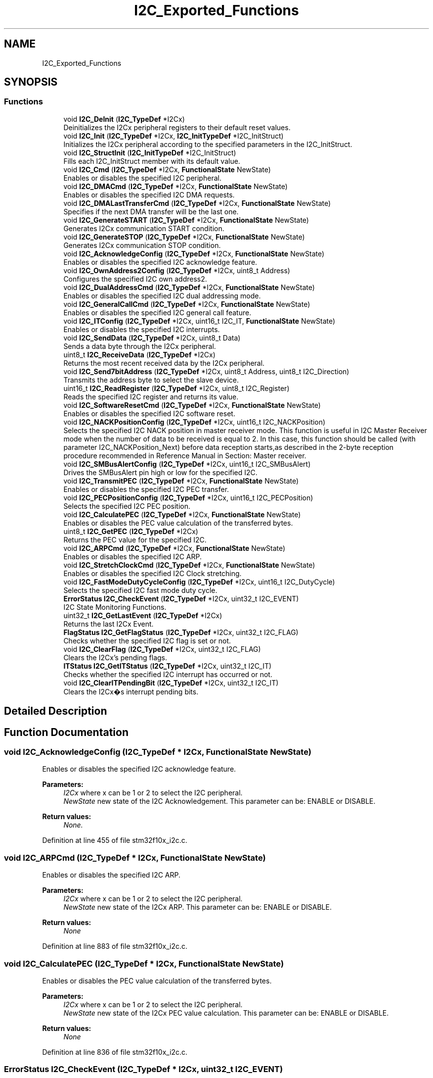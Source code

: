 .TH "I2C_Exported_Functions" 3 "Sun Apr 16 2017" "STM32_CMSIS" \" -*- nroff -*-
.ad l
.nh
.SH NAME
I2C_Exported_Functions
.SH SYNOPSIS
.br
.PP
.SS "Functions"

.in +1c
.ti -1c
.RI "void \fBI2C_DeInit\fP (\fBI2C_TypeDef\fP *I2Cx)"
.br
.RI "Deinitializes the I2Cx peripheral registers to their default reset values\&. "
.ti -1c
.RI "void \fBI2C_Init\fP (\fBI2C_TypeDef\fP *I2Cx, \fBI2C_InitTypeDef\fP *I2C_InitStruct)"
.br
.RI "Initializes the I2Cx peripheral according to the specified parameters in the I2C_InitStruct\&. "
.ti -1c
.RI "void \fBI2C_StructInit\fP (\fBI2C_InitTypeDef\fP *I2C_InitStruct)"
.br
.RI "Fills each I2C_InitStruct member with its default value\&. "
.ti -1c
.RI "void \fBI2C_Cmd\fP (\fBI2C_TypeDef\fP *I2Cx, \fBFunctionalState\fP NewState)"
.br
.RI "Enables or disables the specified I2C peripheral\&. "
.ti -1c
.RI "void \fBI2C_DMACmd\fP (\fBI2C_TypeDef\fP *I2Cx, \fBFunctionalState\fP NewState)"
.br
.RI "Enables or disables the specified I2C DMA requests\&. "
.ti -1c
.RI "void \fBI2C_DMALastTransferCmd\fP (\fBI2C_TypeDef\fP *I2Cx, \fBFunctionalState\fP NewState)"
.br
.RI "Specifies if the next DMA transfer will be the last one\&. "
.ti -1c
.RI "void \fBI2C_GenerateSTART\fP (\fBI2C_TypeDef\fP *I2Cx, \fBFunctionalState\fP NewState)"
.br
.RI "Generates I2Cx communication START condition\&. "
.ti -1c
.RI "void \fBI2C_GenerateSTOP\fP (\fBI2C_TypeDef\fP *I2Cx, \fBFunctionalState\fP NewState)"
.br
.RI "Generates I2Cx communication STOP condition\&. "
.ti -1c
.RI "void \fBI2C_AcknowledgeConfig\fP (\fBI2C_TypeDef\fP *I2Cx, \fBFunctionalState\fP NewState)"
.br
.RI "Enables or disables the specified I2C acknowledge feature\&. "
.ti -1c
.RI "void \fBI2C_OwnAddress2Config\fP (\fBI2C_TypeDef\fP *I2Cx, uint8_t Address)"
.br
.RI "Configures the specified I2C own address2\&. "
.ti -1c
.RI "void \fBI2C_DualAddressCmd\fP (\fBI2C_TypeDef\fP *I2Cx, \fBFunctionalState\fP NewState)"
.br
.RI "Enables or disables the specified I2C dual addressing mode\&. "
.ti -1c
.RI "void \fBI2C_GeneralCallCmd\fP (\fBI2C_TypeDef\fP *I2Cx, \fBFunctionalState\fP NewState)"
.br
.RI "Enables or disables the specified I2C general call feature\&. "
.ti -1c
.RI "void \fBI2C_ITConfig\fP (\fBI2C_TypeDef\fP *I2Cx, uint16_t I2C_IT, \fBFunctionalState\fP NewState)"
.br
.RI "Enables or disables the specified I2C interrupts\&. "
.ti -1c
.RI "void \fBI2C_SendData\fP (\fBI2C_TypeDef\fP *I2Cx, uint8_t Data)"
.br
.RI "Sends a data byte through the I2Cx peripheral\&. "
.ti -1c
.RI "uint8_t \fBI2C_ReceiveData\fP (\fBI2C_TypeDef\fP *I2Cx)"
.br
.RI "Returns the most recent received data by the I2Cx peripheral\&. "
.ti -1c
.RI "void \fBI2C_Send7bitAddress\fP (\fBI2C_TypeDef\fP *I2Cx, uint8_t Address, uint8_t I2C_Direction)"
.br
.RI "Transmits the address byte to select the slave device\&. "
.ti -1c
.RI "uint16_t \fBI2C_ReadRegister\fP (\fBI2C_TypeDef\fP *I2Cx, uint8_t I2C_Register)"
.br
.RI "Reads the specified I2C register and returns its value\&. "
.ti -1c
.RI "void \fBI2C_SoftwareResetCmd\fP (\fBI2C_TypeDef\fP *I2Cx, \fBFunctionalState\fP NewState)"
.br
.RI "Enables or disables the specified I2C software reset\&. "
.ti -1c
.RI "void \fBI2C_NACKPositionConfig\fP (\fBI2C_TypeDef\fP *I2Cx, uint16_t I2C_NACKPosition)"
.br
.RI "Selects the specified I2C NACK position in master receiver mode\&. This function is useful in I2C Master Receiver mode when the number of data to be received is equal to 2\&. In this case, this function should be called (with parameter I2C_NACKPosition_Next) before data reception starts,as described in the 2-byte reception procedure recommended in Reference Manual in Section: Master receiver\&. "
.ti -1c
.RI "void \fBI2C_SMBusAlertConfig\fP (\fBI2C_TypeDef\fP *I2Cx, uint16_t I2C_SMBusAlert)"
.br
.RI "Drives the SMBusAlert pin high or low for the specified I2C\&. "
.ti -1c
.RI "void \fBI2C_TransmitPEC\fP (\fBI2C_TypeDef\fP *I2Cx, \fBFunctionalState\fP NewState)"
.br
.RI "Enables or disables the specified I2C PEC transfer\&. "
.ti -1c
.RI "void \fBI2C_PECPositionConfig\fP (\fBI2C_TypeDef\fP *I2Cx, uint16_t I2C_PECPosition)"
.br
.RI "Selects the specified I2C PEC position\&. "
.ti -1c
.RI "void \fBI2C_CalculatePEC\fP (\fBI2C_TypeDef\fP *I2Cx, \fBFunctionalState\fP NewState)"
.br
.RI "Enables or disables the PEC value calculation of the transferred bytes\&. "
.ti -1c
.RI "uint8_t \fBI2C_GetPEC\fP (\fBI2C_TypeDef\fP *I2Cx)"
.br
.RI "Returns the PEC value for the specified I2C\&. "
.ti -1c
.RI "void \fBI2C_ARPCmd\fP (\fBI2C_TypeDef\fP *I2Cx, \fBFunctionalState\fP NewState)"
.br
.RI "Enables or disables the specified I2C ARP\&. "
.ti -1c
.RI "void \fBI2C_StretchClockCmd\fP (\fBI2C_TypeDef\fP *I2Cx, \fBFunctionalState\fP NewState)"
.br
.RI "Enables or disables the specified I2C Clock stretching\&. "
.ti -1c
.RI "void \fBI2C_FastModeDutyCycleConfig\fP (\fBI2C_TypeDef\fP *I2Cx, uint16_t I2C_DutyCycle)"
.br
.RI "Selects the specified I2C fast mode duty cycle\&. "
.ti -1c
.RI "\fBErrorStatus\fP \fBI2C_CheckEvent\fP (\fBI2C_TypeDef\fP *I2Cx, uint32_t I2C_EVENT)"
.br
.RI "I2C State Monitoring Functions\&. "
.ti -1c
.RI "uint32_t \fBI2C_GetLastEvent\fP (\fBI2C_TypeDef\fP *I2Cx)"
.br
.RI "Returns the last I2Cx Event\&. "
.ti -1c
.RI "\fBFlagStatus\fP \fBI2C_GetFlagStatus\fP (\fBI2C_TypeDef\fP *I2Cx, uint32_t I2C_FLAG)"
.br
.RI "Checks whether the specified I2C flag is set or not\&. "
.ti -1c
.RI "void \fBI2C_ClearFlag\fP (\fBI2C_TypeDef\fP *I2Cx, uint32_t I2C_FLAG)"
.br
.RI "Clears the I2Cx's pending flags\&. "
.ti -1c
.RI "\fBITStatus\fP \fBI2C_GetITStatus\fP (\fBI2C_TypeDef\fP *I2Cx, uint32_t I2C_IT)"
.br
.RI "Checks whether the specified I2C interrupt has occurred or not\&. "
.ti -1c
.RI "void \fBI2C_ClearITPendingBit\fP (\fBI2C_TypeDef\fP *I2Cx, uint32_t I2C_IT)"
.br
.RI "Clears the I2Cx�s interrupt pending bits\&. "
.in -1c
.SH "Detailed Description"
.PP 

.SH "Function Documentation"
.PP 
.SS "void I2C_AcknowledgeConfig (\fBI2C_TypeDef\fP * I2Cx, \fBFunctionalState\fP NewState)"

.PP
Enables or disables the specified I2C acknowledge feature\&. 
.PP
\fBParameters:\fP
.RS 4
\fII2Cx\fP where x can be 1 or 2 to select the I2C peripheral\&. 
.br
\fINewState\fP new state of the I2C Acknowledgement\&. This parameter can be: ENABLE or DISABLE\&. 
.RE
.PP
\fBReturn values:\fP
.RS 4
\fINone\&.\fP 
.RE
.PP

.PP
Definition at line 455 of file stm32f10x_i2c\&.c\&.
.SS "void I2C_ARPCmd (\fBI2C_TypeDef\fP * I2Cx, \fBFunctionalState\fP NewState)"

.PP
Enables or disables the specified I2C ARP\&. 
.PP
\fBParameters:\fP
.RS 4
\fII2Cx\fP where x can be 1 or 2 to select the I2C peripheral\&. 
.br
\fINewState\fP new state of the I2Cx ARP\&. This parameter can be: ENABLE or DISABLE\&. 
.RE
.PP
\fBReturn values:\fP
.RS 4
\fINone\fP 
.RE
.PP

.PP
Definition at line 883 of file stm32f10x_i2c\&.c\&.
.SS "void I2C_CalculatePEC (\fBI2C_TypeDef\fP * I2Cx, \fBFunctionalState\fP NewState)"

.PP
Enables or disables the PEC value calculation of the transferred bytes\&. 
.PP
\fBParameters:\fP
.RS 4
\fII2Cx\fP where x can be 1 or 2 to select the I2C peripheral\&. 
.br
\fINewState\fP new state of the I2Cx PEC value calculation\&. This parameter can be: ENABLE or DISABLE\&. 
.RE
.PP
\fBReturn values:\fP
.RS 4
\fINone\fP 
.RE
.PP

.PP
Definition at line 836 of file stm32f10x_i2c\&.c\&.
.SS "\fBErrorStatus\fP I2C_CheckEvent (\fBI2C_TypeDef\fP * I2Cx, uint32_t I2C_EVENT)"

.PP
I2C State Monitoring Functions\&. This I2C driver provides three different ways for I2C state monitoring depending on the application requirements and constraints:
.PP
1) Basic state monitoring: Using \fBI2C_CheckEvent()\fP function: It compares the status registers (SR1 and SR2) content to a given event (can be the combination of one or more flags)\&. It returns SUCCESS if the current status includes the given flags and returns ERROR if one or more flags are missing in the current status\&.
.IP "\(bu" 2
When to use:
.IP "  \(bu" 4
This function is suitable for most applications as well as for startup activity since the events are fully described in the product reference manual (RM0008)\&.
.IP "  \(bu" 4
It is also suitable for users who need to define their own events\&.
.PP

.IP "\(bu" 2
Limitations:
.IP "  \(bu" 4
If an error occurs (ie\&. error flags are set besides to the monitored flags), the \fBI2C_CheckEvent()\fP function may return SUCCESS despite the communication hold or corrupted real state\&. In this case, it is advised to use error interrupts to monitor the error events and handle them in the interrupt IRQ handler\&.
.PP
\fBNote:\fP
.RS 4
For error management, it is advised to use the following functions:
.IP "    \(bu" 6
\fBI2C_ITConfig()\fP to configure and enable the error interrupts (I2C_IT_ERR)\&.
.IP "    \(bu" 6
I2Cx_ER_IRQHandler() which is called when the error interrupt occurs\&. Where x is the peripheral instance (I2C1, I2C2 \&.\&.\&.)
.IP "    \(bu" 6
\fBI2C_GetFlagStatus()\fP or \fBI2C_GetITStatus()\fP to be called into I2Cx_ER_IRQHandler() in order to determine which error occurred\&.
.IP "    \(bu" 6
\fBI2C_ClearFlag()\fP or \fBI2C_ClearITPendingBit()\fP and/or \fBI2C_SoftwareResetCmd()\fP and/or I2C_GenerateStop() in order to clear the error flag and source, and return to correct communication status\&.
.PP
.RE
.PP
2) Advanced state monitoring: Using the function \fBI2C_GetLastEvent()\fP which returns the image of both status registers in a single word (uint32_t) (Status Register 2 value is shifted left by 16 bits and concatenated to Status Register 1)\&.
.PP

.PP
.PP
When to use:
.IP "\(bu" 2
This function is suitable for the same applications above but it allows to overcome the limitations of \fBI2C_GetFlagStatus()\fP function (see below)\&. The returned value could be compared to events already defined in the library (\fBstm32f10x_i2c\&.h\fP) or to custom values defined by user\&.
.IP "\(bu" 2
This function is suitable when multiple flags are monitored at the same time\&.
.IP "\(bu" 2
At the opposite of \fBI2C_CheckEvent()\fP function, this function allows user to choose when an event is accepted (when all events flags are set and no other flags are set or just when the needed flags are set like \fBI2C_CheckEvent()\fP function)\&.
.PP
.PP
Limitations:
.IP "\(bu" 2
User may need to define his own events\&.
.IP "\(bu" 2
Same remark concerning the error management is applicable for this function if user decides to check only regular communication flags (and ignores error flags)\&.
.PP
.PP
3) Flag-based state monitoring: Using the function \fBI2C_GetFlagStatus()\fP which simply returns the status of one single flag (ie\&. I2C_FLAG_RXNE \&.\&.\&.)\&.
.IP "\(bu" 2
When to use:
.IP "  \(bu" 4
This function could be used for specific applications or in debug phase\&.
.IP "  \(bu" 4
It is suitable when only one flag checking is needed (most I2C events are monitored through multiple flags)\&.
.PP

.IP "\(bu" 2
Limitations:
.IP "  \(bu" 4
When calling this function, the Status register is accessed\&. Some flags are cleared when the status register is accessed\&. So checking the status of one Flag, may clear other ones\&.
.IP "  \(bu" 4
Function may need to be called twice or more in order to monitor one single event\&.
.PP

.PP
.PP
1) Basic state monitoring
.PP
This I2C driver provides three different ways for I2C state monitoring depending on the application requirements and constraints:
.PP
1) Basic state monitoring: Using \fBI2C_CheckEvent()\fP function: It compares the status registers (SR1 and SR2) content to a given event (can be the combination of one or more flags)\&. It returns SUCCESS if the current status includes the given flags and returns ERROR if one or more flags are missing in the current status\&.
.IP "\(bu" 2
When to use:
.IP "  \(bu" 4
This function is suitable for most applications as well as for startup activity since the events are fully described in the product reference manual (RM0008)\&.
.IP "  \(bu" 4
It is also suitable for users who need to define their own events\&.
.PP

.IP "\(bu" 2
Limitations:
.IP "  \(bu" 4
If an error occurs (ie\&. error flags are set besides to the monitored flags), the \fBI2C_CheckEvent()\fP function may return SUCCESS despite the communication hold or corrupted real state\&. In this case, it is advised to use error interrupts to monitor the error events and handle them in the interrupt IRQ handler\&.
.PP
\fBNote:\fP
.RS 4
For error management, it is advised to use the following functions:
.IP "    \(bu" 6
\fBI2C_ITConfig()\fP to configure and enable the error interrupts (I2C_IT_ERR)\&.
.IP "    \(bu" 6
I2Cx_ER_IRQHandler() which is called when the error interrupt occurs\&. Where x is the peripheral instance (I2C1, I2C2 \&.\&.\&.)
.IP "    \(bu" 6
\fBI2C_GetFlagStatus()\fP or \fBI2C_GetITStatus()\fP to be called into I2Cx_ER_IRQHandler() in order to determine which error occured\&.
.IP "    \(bu" 6
\fBI2C_ClearFlag()\fP or \fBI2C_ClearITPendingBit()\fP and/or \fBI2C_SoftwareResetCmd()\fP and/or I2C_GenerateStop() in order to clear the error flag and source, and return to correct communication status\&.
.PP
.RE
.PP
2) Advanced state monitoring: Using the function \fBI2C_GetLastEvent()\fP which returns the image of both status registers in a single word (uint32_t) (Status Register 2 value is shifted left by 16 bits and concatenated to Status Register 1)\&.
.PP

.PP
.PP
When to use:
.IP "\(bu" 2
This function is suitable for the same applications above but it allows to overcome the mentioned limitation of \fBI2C_GetFlagStatus()\fP function\&. The returned value could be compared to events already defined in the library (\fBstm32f10x_i2c\&.h\fP) or to custom values defined by user\&.
.IP "\(bu" 2
This function is suitable when multiple flags are monitored at the same time\&.
.IP "\(bu" 2
At the opposite of \fBI2C_CheckEvent()\fP function, this function allows user to choose when an event is accepted (when all events flags are set and no other flags are set or just when the needed flags are set like \fBI2C_CheckEvent()\fP function)\&.
.PP
.PP
Limitations:
.IP "\(bu" 2
User may need to define his own events\&.
.IP "\(bu" 2
Same remark concerning the error management is applicable for this function if user decides to check only regular communication flags (and ignores error flags)\&.
.PP
.PP
3) Flag-based state monitoring: Using the function \fBI2C_GetFlagStatus()\fP which simply returns the status of one single flag (ie\&. I2C_FLAG_RXNE \&.\&.\&.)\&.
.IP "\(bu" 2
When to use:
.IP "  \(bu" 4
This function could be used for specific applications or in debug phase\&.
.IP "  \(bu" 4
It is suitable when only one flag checking is needed (most I2C events are monitored through multiple flags)\&.
.PP

.IP "\(bu" 2
Limitations:
.IP "  \(bu" 4
When calling this function, the Status register is accessed\&. Some flags are cleared when the status register is accessed\&. So checking the status of one Flag, may clear other ones\&.
.IP "  \(bu" 4
Function may need to be called twice or more in order to monitor one single event\&.
.PP

.PP
.PP
For detailed description of Events, please refer to section I2C_Events in \fBstm32f10x_i2c\&.h\fP file\&.
.PP
1) Basic state monitoring Checks whether the last I2Cx Event is equal to the one passed as parameter\&. 
.PP
\fBParameters:\fP
.RS 4
\fII2Cx\fP where x can be 1 or 2 to select the I2C peripheral\&. 
.br
\fII2C_EVENT\fP specifies the event to be checked\&. This parameter can be one of the following values: 
.PD 0

.IP "\(bu" 2
I2C_EVENT_SLAVE_TRANSMITTER_ADDRESS_MATCHED : EV1 
.IP "\(bu" 2
I2C_EVENT_SLAVE_RECEIVER_ADDRESS_MATCHED : EV1 
.IP "\(bu" 2
I2C_EVENT_SLAVE_TRANSMITTER_SECONDADDRESS_MATCHED : EV1 
.IP "\(bu" 2
I2C_EVENT_SLAVE_RECEIVER_SECONDADDRESS_MATCHED : EV1 
.IP "\(bu" 2
I2C_EVENT_SLAVE_GENERALCALLADDRESS_MATCHED : EV1 
.IP "\(bu" 2
I2C_EVENT_SLAVE_BYTE_RECEIVED : EV2 
.IP "\(bu" 2
(I2C_EVENT_SLAVE_BYTE_RECEIVED | I2C_FLAG_DUALF) : EV2 
.IP "\(bu" 2
(I2C_EVENT_SLAVE_BYTE_RECEIVED | I2C_FLAG_GENCALL) : EV2 
.IP "\(bu" 2
I2C_EVENT_SLAVE_BYTE_TRANSMITTED : EV3 
.IP "\(bu" 2
(I2C_EVENT_SLAVE_BYTE_TRANSMITTED | I2C_FLAG_DUALF) : EV3 
.IP "\(bu" 2
(I2C_EVENT_SLAVE_BYTE_TRANSMITTED | I2C_FLAG_GENCALL) : EV3 
.IP "\(bu" 2
I2C_EVENT_SLAVE_ACK_FAILURE : EV3_2 
.IP "\(bu" 2
I2C_EVENT_SLAVE_STOP_DETECTED : EV4 
.IP "\(bu" 2
I2C_EVENT_MASTER_MODE_SELECT : EV5 
.IP "\(bu" 2
I2C_EVENT_MASTER_TRANSMITTER_MODE_SELECTED : EV6 
.IP "\(bu" 2
I2C_EVENT_MASTER_RECEIVER_MODE_SELECTED : EV6 
.IP "\(bu" 2
I2C_EVENT_MASTER_BYTE_RECEIVED : EV7 
.IP "\(bu" 2
I2C_EVENT_MASTER_BYTE_TRANSMITTING : EV8 
.IP "\(bu" 2
I2C_EVENT_MASTER_BYTE_TRANSMITTED : EV8_2 
.IP "\(bu" 2
I2C_EVENT_MASTER_MODE_ADDRESS10 : EV9
.PP
.RE
.PP
\fBNote:\fP
.RS 4
: For detailed description of Events, please refer to section I2C_Events in \fBstm32f10x_i2c\&.h\fP file\&.
.RE
.PP
\fBReturn values:\fP
.RS 4
\fIAn\fP ErrorStatus enumeration value:
.IP "\(bu" 2
SUCCESS: Last event is equal to the I2C_EVENT
.IP "\(bu" 2
ERROR: Last event is different from the I2C_EVENT 
.PP
.RE
.PP

.PP
Definition at line 1073 of file stm32f10x_i2c\&.c\&.
.SS "void I2C_ClearFlag (\fBI2C_TypeDef\fP * I2Cx, uint32_t I2C_FLAG)"

.PP
Clears the I2Cx's pending flags\&. 
.PP
\fBParameters:\fP
.RS 4
\fII2Cx\fP where x can be 1 or 2 to select the I2C peripheral\&. 
.br
\fII2C_FLAG\fP specifies the flag to clear\&. This parameter can be any combination of the following values: 
.PD 0

.IP "\(bu" 2
I2C_FLAG_SMBALERT: SMBus Alert flag 
.IP "\(bu" 2
I2C_FLAG_TIMEOUT: Timeout or Tlow error flag 
.IP "\(bu" 2
I2C_FLAG_PECERR: PEC error in reception flag 
.IP "\(bu" 2
I2C_FLAG_OVR: Overrun/Underrun flag (Slave mode) 
.IP "\(bu" 2
I2C_FLAG_AF: Acknowledge failure flag 
.IP "\(bu" 2
I2C_FLAG_ARLO: Arbitration lost flag (Master mode) 
.IP "\(bu" 2
I2C_FLAG_BERR: Bus error flag
.PP
.RE
.PP
\fBNote:\fP
.RS 4
.IP "\(bu" 2
STOPF (STOP detection) is cleared by software sequence: a read operation to I2C_SR1 register (\fBI2C_GetFlagStatus()\fP) followed by a write operation to I2C_CR1 register (\fBI2C_Cmd()\fP to re-enable the I2C peripheral)\&.
.IP "\(bu" 2
ADD10 (10-bit header sent) is cleared by software sequence: a read operation to I2C_SR1 (\fBI2C_GetFlagStatus()\fP) followed by writing the second byte of the address in DR register\&.
.IP "\(bu" 2
BTF (Byte Transfer Finished) is cleared by software sequence: a read operation to I2C_SR1 register (\fBI2C_GetFlagStatus()\fP) followed by a read/write to I2C_DR register (\fBI2C_SendData()\fP)\&.
.IP "\(bu" 2
ADDR (Address sent) is cleared by software sequence: a read operation to I2C_SR1 register (\fBI2C_GetFlagStatus()\fP) followed by a read operation to I2C_SR2 register ((void)(I2Cx->SR2))\&.
.IP "\(bu" 2
SB (Start Bit) is cleared software sequence: a read operation to I2C_SR1 register (\fBI2C_GetFlagStatus()\fP) followed by a write operation to I2C_DR register (\fBI2C_SendData()\fP)\&. 
.PP
.RE
.PP
\fBReturn values:\fP
.RS 4
\fINone\fP 
.RE
.PP

.PP
Definition at line 1255 of file stm32f10x_i2c\&.c\&.
.SS "void I2C_ClearITPendingBit (\fBI2C_TypeDef\fP * I2Cx, uint32_t I2C_IT)"

.PP
Clears the I2Cx�s interrupt pending bits\&. 
.PP
\fBParameters:\fP
.RS 4
\fII2Cx\fP where x can be 1 or 2 to select the I2C peripheral\&. 
.br
\fII2C_IT\fP specifies the interrupt pending bit to clear\&. This parameter can be any combination of the following values: 
.PD 0

.IP "\(bu" 2
I2C_IT_SMBALERT: SMBus Alert interrupt 
.IP "\(bu" 2
I2C_IT_TIMEOUT: Timeout or Tlow error interrupt 
.IP "\(bu" 2
I2C_IT_PECERR: PEC error in reception interrupt 
.IP "\(bu" 2
I2C_IT_OVR: Overrun/Underrun interrupt (Slave mode) 
.IP "\(bu" 2
I2C_IT_AF: Acknowledge failure interrupt 
.IP "\(bu" 2
I2C_IT_ARLO: Arbitration lost interrupt (Master mode) 
.IP "\(bu" 2
I2C_IT_BERR: Bus error interrupt
.PP
.RE
.PP
\fBNote:\fP
.RS 4
.IP "\(bu" 2
STOPF (STOP detection) is cleared by software sequence: a read operation to I2C_SR1 register (\fBI2C_GetITStatus()\fP) followed by a write operation to I2C_CR1 register (\fBI2C_Cmd()\fP to re-enable the I2C peripheral)\&.
.IP "\(bu" 2
ADD10 (10-bit header sent) is cleared by software sequence: a read operation to I2C_SR1 (\fBI2C_GetITStatus()\fP) followed by writing the second byte of the address in I2C_DR register\&.
.IP "\(bu" 2
BTF (Byte Transfer Finished) is cleared by software sequence: a read operation to I2C_SR1 register (\fBI2C_GetITStatus()\fP) followed by a read/write to I2C_DR register (\fBI2C_SendData()\fP)\&.
.IP "\(bu" 2
ADDR (Address sent) is cleared by software sequence: a read operation to I2C_SR1 register (\fBI2C_GetITStatus()\fP) followed by a read operation to I2C_SR2 register ((void)(I2Cx->SR2))\&.
.IP "\(bu" 2
SB (Start Bit) is cleared by software sequence: a read operation to I2C_SR1 register (\fBI2C_GetITStatus()\fP) followed by a write operation to I2C_DR register (\fBI2C_SendData()\fP)\&. 
.PP
.RE
.PP
\fBReturn values:\fP
.RS 4
\fINone\fP 
.RE
.PP

.PP
Definition at line 1350 of file stm32f10x_i2c\&.c\&.
.SS "void I2C_Cmd (\fBI2C_TypeDef\fP * I2Cx, \fBFunctionalState\fP NewState)"

.PP
Enables or disables the specified I2C peripheral\&. 
.PP
\fBParameters:\fP
.RS 4
\fII2Cx\fP where x can be 1 or 2 to select the I2C peripheral\&. 
.br
\fINewState\fP new state of the I2Cx peripheral\&. This parameter can be: ENABLE or DISABLE\&. 
.RE
.PP
\fBReturn values:\fP
.RS 4
\fINone\fP 
.RE
.PP

.PP
Definition at line 335 of file stm32f10x_i2c\&.c\&.
.SS "void I2C_DeInit (\fBI2C_TypeDef\fP * I2Cx)"

.PP
Deinitializes the I2Cx peripheral registers to their default reset values\&. 
.PP
\fBParameters:\fP
.RS 4
\fII2Cx\fP where x can be 1 or 2 to select the I2C peripheral\&. 
.RE
.PP
\fBReturn values:\fP
.RS 4
\fINone\fP 
.RE
.PP

.PP
Definition at line 162 of file stm32f10x_i2c\&.c\&.
.SS "void I2C_DMACmd (\fBI2C_TypeDef\fP * I2Cx, \fBFunctionalState\fP NewState)"

.PP
Enables or disables the specified I2C DMA requests\&. 
.PP
\fBParameters:\fP
.RS 4
\fII2Cx\fP where x can be 1 or 2 to select the I2C peripheral\&. 
.br
\fINewState\fP new state of the I2C DMA transfer\&. This parameter can be: ENABLE or DISABLE\&. 
.RE
.PP
\fBReturn values:\fP
.RS 4
\fINone\fP 
.RE
.PP

.PP
Definition at line 359 of file stm32f10x_i2c\&.c\&.
.SS "void I2C_DMALastTransferCmd (\fBI2C_TypeDef\fP * I2Cx, \fBFunctionalState\fP NewState)"

.PP
Specifies if the next DMA transfer will be the last one\&. 
.PP
\fBParameters:\fP
.RS 4
\fII2Cx\fP where x can be 1 or 2 to select the I2C peripheral\&. 
.br
\fINewState\fP new state of the I2C DMA last transfer\&. This parameter can be: ENABLE or DISABLE\&. 
.RE
.PP
\fBReturn values:\fP
.RS 4
\fINone\fP 
.RE
.PP

.PP
Definition at line 383 of file stm32f10x_i2c\&.c\&.
.SS "void I2C_DualAddressCmd (\fBI2C_TypeDef\fP * I2Cx, \fBFunctionalState\fP NewState)"

.PP
Enables or disables the specified I2C dual addressing mode\&. 
.PP
\fBParameters:\fP
.RS 4
\fII2Cx\fP where x can be 1 or 2 to select the I2C peripheral\&. 
.br
\fINewState\fP new state of the I2C dual addressing mode\&. This parameter can be: ENABLE or DISABLE\&. 
.RE
.PP
\fBReturn values:\fP
.RS 4
\fINone\fP 
.RE
.PP

.PP
Definition at line 516 of file stm32f10x_i2c\&.c\&.
.SS "void I2C_FastModeDutyCycleConfig (\fBI2C_TypeDef\fP * I2Cx, uint16_t I2C_DutyCycle)"

.PP
Selects the specified I2C fast mode duty cycle\&. 
.PP
\fBParameters:\fP
.RS 4
\fII2Cx\fP where x can be 1 or 2 to select the I2C peripheral\&. 
.br
\fII2C_DutyCycle\fP specifies the fast mode duty cycle\&. This parameter can be one of the following values: 
.PD 0

.IP "\(bu" 2
I2C_DutyCycle_2: I2C fast mode Tlow/Thigh = 2 
.IP "\(bu" 2
I2C_DutyCycle_16_9: I2C fast mode Tlow/Thigh = 16/9 
.PP
.RE
.PP
\fBReturn values:\fP
.RS 4
\fINone\fP 
.RE
.PP

.PP
Definition at line 933 of file stm32f10x_i2c\&.c\&.
.SS "void I2C_GeneralCallCmd (\fBI2C_TypeDef\fP * I2Cx, \fBFunctionalState\fP NewState)"

.PP
Enables or disables the specified I2C general call feature\&. 
.PP
\fBParameters:\fP
.RS 4
\fII2Cx\fP where x can be 1 or 2 to select the I2C peripheral\&. 
.br
\fINewState\fP new state of the I2C General call\&. This parameter can be: ENABLE or DISABLE\&. 
.RE
.PP
\fBReturn values:\fP
.RS 4
\fINone\fP 
.RE
.PP

.PP
Definition at line 540 of file stm32f10x_i2c\&.c\&.
.SS "void I2C_GenerateSTART (\fBI2C_TypeDef\fP * I2Cx, \fBFunctionalState\fP NewState)"

.PP
Generates I2Cx communication START condition\&. 
.PP
\fBParameters:\fP
.RS 4
\fII2Cx\fP where x can be 1 or 2 to select the I2C peripheral\&. 
.br
\fINewState\fP new state of the I2C START condition generation\&. This parameter can be: ENABLE or DISABLE\&. 
.RE
.PP
\fBReturn values:\fP
.RS 4
\fINone\&.\fP 
.RE
.PP

.PP
Definition at line 407 of file stm32f10x_i2c\&.c\&.
.SS "void I2C_GenerateSTOP (\fBI2C_TypeDef\fP * I2Cx, \fBFunctionalState\fP NewState)"

.PP
Generates I2Cx communication STOP condition\&. 
.PP
\fBParameters:\fP
.RS 4
\fII2Cx\fP where x can be 1 or 2 to select the I2C peripheral\&. 
.br
\fINewState\fP new state of the I2C STOP condition generation\&. This parameter can be: ENABLE or DISABLE\&. 
.RE
.PP
\fBReturn values:\fP
.RS 4
\fINone\&.\fP 
.RE
.PP

.PP
Definition at line 431 of file stm32f10x_i2c\&.c\&.
.SS "\fBFlagStatus\fP I2C_GetFlagStatus (\fBI2C_TypeDef\fP * I2Cx, uint32_t I2C_FLAG)"

.PP
Checks whether the specified I2C flag is set or not\&. 3) Flag-based state monitoring
.PP
3) Flag-based state monitoring 
.PP
\fBParameters:\fP
.RS 4
\fII2Cx\fP where x can be 1 or 2 to select the I2C peripheral\&. 
.br
\fII2C_FLAG\fP specifies the flag to check\&. This parameter can be one of the following values: 
.PD 0

.IP "\(bu" 2
I2C_FLAG_DUALF: Dual flag (Slave mode) 
.IP "\(bu" 2
I2C_FLAG_SMBHOST: SMBus host header (Slave mode) 
.IP "\(bu" 2
I2C_FLAG_SMBDEFAULT: SMBus default header (Slave mode) 
.IP "\(bu" 2
I2C_FLAG_GENCALL: General call header flag (Slave mode) 
.IP "\(bu" 2
I2C_FLAG_TRA: Transmitter/Receiver flag 
.IP "\(bu" 2
I2C_FLAG_BUSY: Bus busy flag 
.IP "\(bu" 2
I2C_FLAG_MSL: Master/Slave flag 
.IP "\(bu" 2
I2C_FLAG_SMBALERT: SMBus Alert flag 
.IP "\(bu" 2
I2C_FLAG_TIMEOUT: Timeout or Tlow error flag 
.IP "\(bu" 2
I2C_FLAG_PECERR: PEC error in reception flag 
.IP "\(bu" 2
I2C_FLAG_OVR: Overrun/Underrun flag (Slave mode) 
.IP "\(bu" 2
I2C_FLAG_AF: Acknowledge failure flag 
.IP "\(bu" 2
I2C_FLAG_ARLO: Arbitration lost flag (Master mode) 
.IP "\(bu" 2
I2C_FLAG_BERR: Bus error flag 
.IP "\(bu" 2
I2C_FLAG_TXE: Data register empty flag (Transmitter) 
.IP "\(bu" 2
I2C_FLAG_RXNE: Data register not empty (Receiver) flag 
.IP "\(bu" 2
I2C_FLAG_STOPF: Stop detection flag (Slave mode) 
.IP "\(bu" 2
I2C_FLAG_ADD10: 10-bit header sent flag (Master mode) 
.IP "\(bu" 2
I2C_FLAG_BTF: Byte transfer finished flag 
.IP "\(bu" 2
I2C_FLAG_ADDR: Address sent flag (Master mode) 'ADSL' Address matched flag (Slave mode)'ENDA' 
.IP "\(bu" 2
I2C_FLAG_SB: Start bit flag (Master mode) 
.PP
.RE
.PP
\fBReturn values:\fP
.RS 4
\fIThe\fP new state of I2C_FLAG (SET or RESET)\&. 
.RE
.PP

.PP
Definition at line 1176 of file stm32f10x_i2c\&.c\&.
.SS "\fBITStatus\fP I2C_GetITStatus (\fBI2C_TypeDef\fP * I2Cx, uint32_t I2C_IT)"

.PP
Checks whether the specified I2C interrupt has occurred or not\&. 
.PP
\fBParameters:\fP
.RS 4
\fII2Cx\fP where x can be 1 or 2 to select the I2C peripheral\&. 
.br
\fII2C_IT\fP specifies the interrupt source to check\&. This parameter can be one of the following values: 
.PD 0

.IP "\(bu" 2
I2C_IT_SMBALERT: SMBus Alert flag 
.IP "\(bu" 2
I2C_IT_TIMEOUT: Timeout or Tlow error flag 
.IP "\(bu" 2
I2C_IT_PECERR: PEC error in reception flag 
.IP "\(bu" 2
I2C_IT_OVR: Overrun/Underrun flag (Slave mode) 
.IP "\(bu" 2
I2C_IT_AF: Acknowledge failure flag 
.IP "\(bu" 2
I2C_IT_ARLO: Arbitration lost flag (Master mode) 
.IP "\(bu" 2
I2C_IT_BERR: Bus error flag 
.IP "\(bu" 2
I2C_IT_TXE: Data register empty flag (Transmitter) 
.IP "\(bu" 2
I2C_IT_RXNE: Data register not empty (Receiver) flag 
.IP "\(bu" 2
I2C_IT_STOPF: Stop detection flag (Slave mode) 
.IP "\(bu" 2
I2C_IT_ADD10: 10-bit header sent flag (Master mode) 
.IP "\(bu" 2
I2C_IT_BTF: Byte transfer finished flag 
.IP "\(bu" 2
I2C_IT_ADDR: Address sent flag (Master mode) 'ADSL' Address matched flag (Slave mode)'ENDAD' 
.IP "\(bu" 2
I2C_IT_SB: Start bit flag (Master mode) 
.PP
.RE
.PP
\fBReturn values:\fP
.RS 4
\fIThe\fP new state of I2C_IT (SET or RESET)\&. 
.RE
.PP

.PP
Definition at line 1289 of file stm32f10x_i2c\&.c\&.
.SS "uint32_t I2C_GetLastEvent (\fBI2C_TypeDef\fP * I2Cx)"

.PP
Returns the last I2Cx Event\&. 2) Advanced state monitoring
.PP
2) Advanced state monitoring 
.PP
\fBParameters:\fP
.RS 4
\fII2Cx\fP where x can be 1 or 2 to select the I2C peripheral\&.
.RE
.PP
\fBNote:\fP
.RS 4
: For detailed description of Events, please refer to section I2C_Events in \fBstm32f10x_i2c\&.h\fP file\&.
.RE
.PP
\fBReturn values:\fP
.RS 4
\fIThe\fP last event 
.RE
.PP

.PP
Definition at line 1121 of file stm32f10x_i2c\&.c\&.
.SS "uint8_t I2C_GetPEC (\fBI2C_TypeDef\fP * I2Cx)"

.PP
Returns the PEC value for the specified I2C\&. 
.PP
\fBParameters:\fP
.RS 4
\fII2Cx\fP where x can be 1 or 2 to select the I2C peripheral\&. 
.RE
.PP
\fBReturn values:\fP
.RS 4
\fIThe\fP PEC value\&. 
.RE
.PP

.PP
Definition at line 858 of file stm32f10x_i2c\&.c\&.
.SS "void I2C_Init (\fBI2C_TypeDef\fP * I2Cx, \fBI2C_InitTypeDef\fP * I2C_InitStruct)"

.PP
Initializes the I2Cx peripheral according to the specified parameters in the I2C_InitStruct\&. 
.PP
\fBParameters:\fP
.RS 4
\fII2Cx\fP where x can be 1 or 2 to select the I2C peripheral\&. 
.br
\fII2C_InitStruct\fP pointer to a \fBI2C_InitTypeDef\fP structure that contains the configuration information for the specified I2C peripheral\&. 
.RE
.PP
\fBReturn values:\fP
.RS 4
\fINone\fP 
.RE
.PP

.PP
Definition at line 191 of file stm32f10x_i2c\&.c\&.
.SS "void I2C_ITConfig (\fBI2C_TypeDef\fP * I2Cx, uint16_t I2C_IT, \fBFunctionalState\fP NewState)"

.PP
Enables or disables the specified I2C interrupts\&. 
.PP
\fBParameters:\fP
.RS 4
\fII2Cx\fP where x can be 1 or 2 to select the I2C peripheral\&. 
.br
\fII2C_IT\fP specifies the I2C interrupts sources to be enabled or disabled\&. This parameter can be any combination of the following values: 
.PD 0

.IP "\(bu" 2
I2C_IT_BUF: Buffer interrupt mask 
.IP "\(bu" 2
I2C_IT_EVT: Event interrupt mask 
.IP "\(bu" 2
I2C_IT_ERR: Error interrupt mask 
.PP
.br
\fINewState\fP new state of the specified I2C interrupts\&. This parameter can be: ENABLE or DISABLE\&. 
.RE
.PP
\fBReturn values:\fP
.RS 4
\fINone\fP 
.RE
.PP

.PP
Definition at line 569 of file stm32f10x_i2c\&.c\&.
.SS "void I2C_NACKPositionConfig (\fBI2C_TypeDef\fP * I2Cx, uint16_t I2C_NACKPosition)"

.PP
Selects the specified I2C NACK position in master receiver mode\&. This function is useful in I2C Master Receiver mode when the number of data to be received is equal to 2\&. In this case, this function should be called (with parameter I2C_NACKPosition_Next) before data reception starts,as described in the 2-byte reception procedure recommended in Reference Manual in Section: Master receiver\&. 
.PP
\fBParameters:\fP
.RS 4
\fII2Cx\fP where x can be 1 or 2 to select the I2C peripheral\&. 
.br
\fII2C_NACKPosition\fP specifies the NACK position\&. This parameter can be one of the following values: 
.PD 0

.IP "\(bu" 2
I2C_NACKPosition_Next: indicates that the next byte will be the last received byte\&. 
.IP "\(bu" 2
I2C_NACKPosition_Current: indicates that current byte is the last received byte\&.
.PP
.RE
.PP
\fBNote:\fP
.RS 4
This function configures the same bit (POS) as \fBI2C_PECPositionConfig()\fP but is intended to be used in I2C mode while \fBI2C_PECPositionConfig()\fP is intended to used in SMBUS mode\&.
.RE
.PP
\fBReturn values:\fP
.RS 4
\fINone\fP 
.RE
.PP

.PP
Definition at line 729 of file stm32f10x_i2c\&.c\&.
.SS "void I2C_OwnAddress2Config (\fBI2C_TypeDef\fP * I2Cx, uint8_t Address)"

.PP
Configures the specified I2C own address2\&. 
.PP
\fBParameters:\fP
.RS 4
\fII2Cx\fP where x can be 1 or 2 to select the I2C peripheral\&. 
.br
\fIAddress\fP specifies the 7bit I2C own address2\&. 
.RE
.PP
\fBReturn values:\fP
.RS 4
\fINone\&.\fP 
.RE
.PP

.PP
Definition at line 478 of file stm32f10x_i2c\&.c\&.
.SS "void I2C_PECPositionConfig (\fBI2C_TypeDef\fP * I2Cx, uint16_t I2C_PECPosition)"

.PP
Selects the specified I2C PEC position\&. 
.PP
\fBParameters:\fP
.RS 4
\fII2Cx\fP where x can be 1 or 2 to select the I2C peripheral\&. 
.br
\fII2C_PECPosition\fP specifies the PEC position\&. This parameter can be one of the following values: 
.PD 0

.IP "\(bu" 2
I2C_PECPosition_Next: indicates that the next byte is PEC 
.IP "\(bu" 2
I2C_PECPosition_Current: indicates that current byte is PEC
.PP
.RE
.PP
\fBNote:\fP
.RS 4
This function configures the same bit (POS) as \fBI2C_NACKPositionConfig()\fP but is intended to be used in SMBUS mode while \fBI2C_NACKPositionConfig()\fP is intended to used in I2C mode\&.
.RE
.PP
\fBReturn values:\fP
.RS 4
\fINone\fP 
.RE
.PP

.PP
Definition at line 812 of file stm32f10x_i2c\&.c\&.
.SS "uint16_t I2C_ReadRegister (\fBI2C_TypeDef\fP * I2Cx, uint8_t I2C_Register)"

.PP
Reads the specified I2C register and returns its value\&. 
.PP
\fBParameters:\fP
.RS 4
\fII2C_Register\fP specifies the register to read\&. This parameter can be one of the following values: 
.PD 0

.IP "\(bu" 2
I2C_Register_CR1: CR1 register\&. 
.IP "\(bu" 2
I2C_Register_CR2: CR2 register\&. 
.IP "\(bu" 2
I2C_Register_OAR1: OAR1 register\&. 
.IP "\(bu" 2
I2C_Register_OAR2: OAR2 register\&. 
.IP "\(bu" 2
I2C_Register_DR: DR register\&. 
.IP "\(bu" 2
I2C_Register_SR1: SR1 register\&. 
.IP "\(bu" 2
I2C_Register_SR2: SR2 register\&. 
.IP "\(bu" 2
I2C_Register_CCR: CCR register\&. 
.IP "\(bu" 2
I2C_Register_TRISE: TRISE register\&. 
.PP
.RE
.PP
\fBReturn values:\fP
.RS 4
\fIThe\fP value of the read register\&. 
.RE
.PP

.PP
Definition at line 669 of file stm32f10x_i2c\&.c\&.
.SS "uint8_t I2C_ReceiveData (\fBI2C_TypeDef\fP * I2Cx)"

.PP
Returns the most recent received data by the I2Cx peripheral\&. 
.PP
\fBParameters:\fP
.RS 4
\fII2Cx\fP where x can be 1 or 2 to select the I2C peripheral\&. 
.RE
.PP
\fBReturn values:\fP
.RS 4
\fIThe\fP value of the received data\&. 
.RE
.PP

.PP
Definition at line 607 of file stm32f10x_i2c\&.c\&.
.SS "void I2C_Send7bitAddress (\fBI2C_TypeDef\fP * I2Cx, uint8_t Address, uint8_t I2C_Direction)"

.PP
Transmits the address byte to select the slave device\&. 
.PP
\fBParameters:\fP
.RS 4
\fII2Cx\fP where x can be 1 or 2 to select the I2C peripheral\&. 
.br
\fIAddress\fP specifies the slave address which will be transmitted 
.br
\fII2C_Direction\fP specifies whether the I2C device will be a Transmitter or a Receiver\&. This parameter can be one of the following values 
.PD 0

.IP "\(bu" 2
I2C_Direction_Transmitter: Transmitter mode 
.IP "\(bu" 2
I2C_Direction_Receiver: Receiver mode 
.PP
.RE
.PP
\fBReturn values:\fP
.RS 4
\fINone\&.\fP 
.RE
.PP

.PP
Definition at line 625 of file stm32f10x_i2c\&.c\&.
.SS "void I2C_SendData (\fBI2C_TypeDef\fP * I2Cx, uint8_t Data)"

.PP
Sends a data byte through the I2Cx peripheral\&. 
.PP
\fBParameters:\fP
.RS 4
\fII2Cx\fP where x can be 1 or 2 to select the I2C peripheral\&. 
.br
\fIData\fP Byte to be transmitted\&.\&. 
.RE
.PP
\fBReturn values:\fP
.RS 4
\fINone\fP 
.RE
.PP

.PP
Definition at line 594 of file stm32f10x_i2c\&.c\&.
.SS "void I2C_SMBusAlertConfig (\fBI2C_TypeDef\fP * I2Cx, uint16_t I2C_SMBusAlert)"

.PP
Drives the SMBusAlert pin high or low for the specified I2C\&. 
.PP
\fBParameters:\fP
.RS 4
\fII2Cx\fP where x can be 1 or 2 to select the I2C peripheral\&. 
.br
\fII2C_SMBusAlert\fP specifies SMBAlert pin level\&. This parameter can be one of the following values: 
.PD 0

.IP "\(bu" 2
I2C_SMBusAlert_Low: SMBAlert pin driven low 
.IP "\(bu" 2
I2C_SMBusAlert_High: SMBAlert pin driven high 
.PP
.RE
.PP
\fBReturn values:\fP
.RS 4
\fINone\fP 
.RE
.PP

.PP
Definition at line 757 of file stm32f10x_i2c\&.c\&.
.SS "void I2C_SoftwareResetCmd (\fBI2C_TypeDef\fP * I2Cx, \fBFunctionalState\fP NewState)"

.PP
Enables or disables the specified I2C software reset\&. 
.PP
\fBParameters:\fP
.RS 4
\fII2Cx\fP where x can be 1 or 2 to select the I2C peripheral\&. 
.br
\fINewState\fP new state of the I2C software reset\&. This parameter can be: ENABLE or DISABLE\&. 
.RE
.PP
\fBReturn values:\fP
.RS 4
\fINone\fP 
.RE
.PP

.PP
Definition at line 691 of file stm32f10x_i2c\&.c\&.
.SS "void I2C_StretchClockCmd (\fBI2C_TypeDef\fP * I2Cx, \fBFunctionalState\fP NewState)"

.PP
Enables or disables the specified I2C Clock stretching\&. 
.PP
\fBParameters:\fP
.RS 4
\fII2Cx\fP where x can be 1 or 2 to select the I2C peripheral\&. 
.br
\fINewState\fP new state of the I2Cx Clock stretching\&. This parameter can be: ENABLE or DISABLE\&. 
.RE
.PP
\fBReturn values:\fP
.RS 4
\fINone\fP 
.RE
.PP

.PP
Definition at line 907 of file stm32f10x_i2c\&.c\&.
.SS "void I2C_StructInit (\fBI2C_InitTypeDef\fP * I2C_InitStruct)"

.PP
Fills each I2C_InitStruct member with its default value\&. 
.PP
\fBParameters:\fP
.RS 4
\fII2C_InitStruct\fP pointer to an \fBI2C_InitTypeDef\fP structure which will be initialized\&. 
.RE
.PP
\fBReturn values:\fP
.RS 4
\fINone\fP 
.RE
.PP

.PP
Definition at line 311 of file stm32f10x_i2c\&.c\&.
.SS "void I2C_TransmitPEC (\fBI2C_TypeDef\fP * I2Cx, \fBFunctionalState\fP NewState)"

.PP
Enables or disables the specified I2C PEC transfer\&. 
.PP
\fBParameters:\fP
.RS 4
\fII2Cx\fP where x can be 1 or 2 to select the I2C peripheral\&. 
.br
\fINewState\fP new state of the I2C PEC transmission\&. This parameter can be: ENABLE or DISABLE\&. 
.RE
.PP
\fBReturn values:\fP
.RS 4
\fINone\fP 
.RE
.PP

.PP
Definition at line 781 of file stm32f10x_i2c\&.c\&.
.SH "Author"
.PP 
Generated automatically by Doxygen for STM32_CMSIS from the source code\&.
